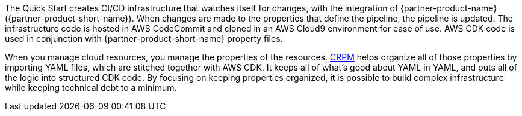 // Briefly describe the software. Use consistent and clear branding. 
// Include the benefits of using the software on AWS, and provide details on usage scenarios.

The Quick Start creates CI/CD infrastructure that watches itself for changes, with the integration of {partner-product-name} ({partner-product-short-name}).
When changes are made to the properties that define the pipeline, the pipeline is updated.
The infrastructure code is hosted in AWS CodeCommit and cloned in an AWS Cloud9 environment for
ease of use.  AWS CDK code is used in conjunction with {partner-product-short-name} property files.

When you manage cloud resources, you manage the properties of the resources. https://shi.github.io/crpm[CRPM^]
helps organize all of those properties by importing YAML files, which are stitched together with AWS CDK.  
It keeps all of what's good about YAML in YAML, and puts all of the logic into structured CDK code. 
By focusing on keeping properties organized, it is possible to build complex infrastructure while keeping technical debt to a minimum.
